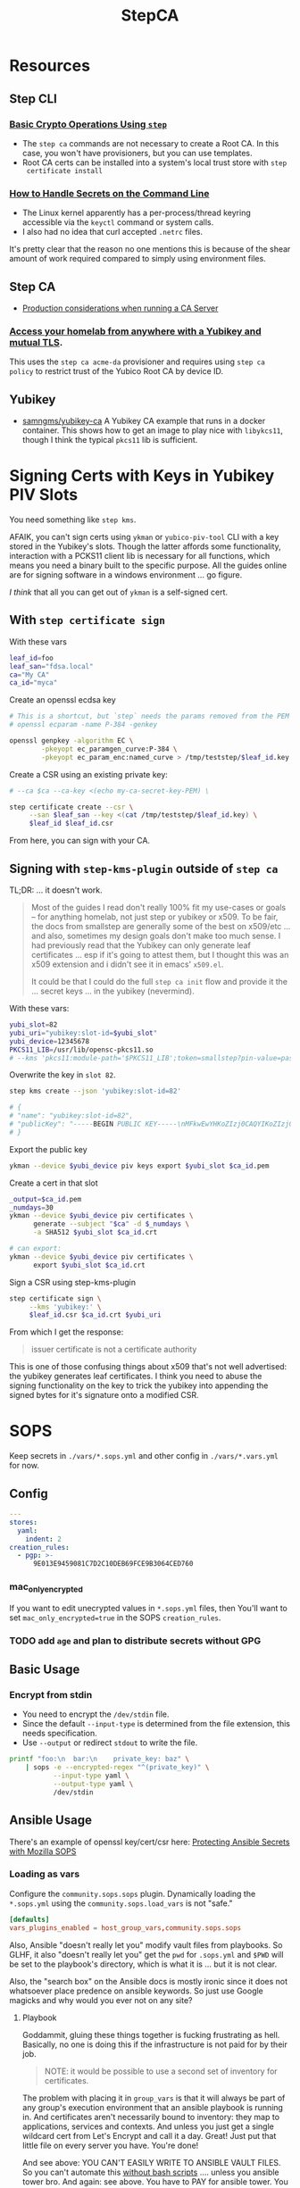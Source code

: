 :PROPERTIES:
:ID:       49373db0-532d-4b0f-b8ec-3f9a3f897895
:END:
#+TITLE: StepCA
#+DESCRIPTION:
#+TAGS:

* Resources

** Step CLI

*** [[https://smallstep.com/docs/step-cli/basic-crypto-operations/index.html#generate-json-web-tokens-jwts-and-json-web-keys-jwks][Basic Crypto Operations Using =step=]]

+ The =step ca= commands are not necessary to create a Root CA. In this case,
  you won't have provisioners, but you can use templates.
+ Root CA certs can be installed into a system's local trust store with =step
  certificate install=

*** [[https://smallstep.com/blog/command-line-secrets/][How to Handle Secrets on the Command Line]]

+ The Linux kernel apparently has a per-process/thread keyring accessible via the
  =keyctl= command or system calls.
+ I also had no idea that curl accepted =.netrc= files.

It's pretty clear that the reason no one mentions this is because of the shear
amount of work required compared to simply using environment files.

** Step CA

+ [[https://smallstep.com/docs/step-ca/certificate-authority-server-production/#overview][Production considerations when running a CA Server]]

*** [[https://smallstep.com/blog/access-your-homelab-anywhere/][Access your homelab from anywhere with a Yubikey and mutual TLS]].

This uses the =step ca acme-da= provisioner and requires using =step ca policy=
to restrict trust of the Yubico Root CA by device ID.

** Yubikey

+ [[https://github.com/samngms/yubikey-ca/blob/master/Dockerfile][samngms/yubikey-ca]] A Yubikey CA example that runs in a docker container. This
  shows how to get an image to play nice with =libykcs11=, though I think the
  typical =pkcs11= lib is sufficient.



* Signing Certs with Keys in Yubikey PIV Slots

You need something like =step kms=.

AFAIK, you can't sign certs using =ykman= or =yubico-piv-tool= CLI with a key
stored in the Yubikey's slots. Though the latter affords some functionality,
interaction with a PCKS11 client lib is necessary for all functions, which means
you need a binary built to the specific purpose. All the guides online are for
signing software in a windows environment ... go figure.

/I think/ that all you can get out of =ykman= is a self-signed cert.

** With =step certificate sign=

With these vars

#+begin_src sh
leaf_id=foo
leaf_san="fdsa.local"
ca="My CA"
ca_id="myca"
#+end_src

Create an openssl ecdsa key

#+begin_src sh
# This is a shortcut, but `step` needs the params removed from the PEM
# openssl ecparam -name P-384 -genkey

openssl genpkey -algorithm EC \
        -pkeyopt ec_paramgen_curve:P-384 \
        -pkeyopt ec_param_enc:named_curve > /tmp/teststep/$leaf_id.key
#+end_src

Create a CSR using an existing private key:

#+begin_src sh
# --ca $ca --ca-key <(echo my-ca-secret-key-PEM) \

step certificate create --csr \
     --san $leaf_san --key <(cat /tmp/teststep/$leaf_id.key) \
     $leaf_id $leaf_id.csr
#+end_src

From here, you can sign with your CA.

** Signing with =step-kms-plugin= outside of =step ca=

TL;DR: ... it doesn't work.

#+begin_quote
Most of the guides I read don't really 100% fit my
use-cases or goals -- for anything homelab, not just step or yubikey or x509. To
be fair, the docs from smallstep are generally some of the best on x509/etc
... and also, sometimes my design goals don't make too much sense. I had
previously read that the Yubikey can only generate leaf certificates ... esp if
it's going to attest them, but I thought this was an x509 extension and i didn't
see it in emacs' =x509.el=.

It could be that I could do the full =step ca init= flow and provide it the
... secret keys ... in the yubikey (nevermind).
#+end_quote

With these vars:

#+begin_src sh
yubi_slot=82
yubi_uri="yubikey:slot-id=$yubi_slot"
yubi_device=12345678
PKCS11_LIB=/usr/lib/opensc-pkcs11.so
# --kms 'pkcs11:module-path='$PKCS11_LIB';token=smallstep?pin-value=password' \
#+end_src

Overwrite the key in =slot 82=.

#+begin_src sh
step kms create --json 'yubikey:slot-id=82'

# {
# "name": "yubikey:slot-id=82",
# "publicKey": "-----BEGIN PUBLIC KEY-----\nMFkwEwYHKoZIzj0CAQYIKoZIzj0DAQcDQgAEH9Hl19X1A09jf/4O2rFZ0HSB/bkp\n1RFCyDgvdNFWOp1xNu+jmESy0ZrsNgmggkiePiGDqGJ3zvFEhAJ50K575Q==\n-----END PUBLIC KEY-----\n"
# }
#+end_src

Export the public key

#+begin_src sh
ykman --device $yubi_device piv keys export $yubi_slot $ca_id.pem
#+end_src

Create a cert in that slot

#+begin_src sh
_output=$ca_id.pem
_numdays=30
ykman --device $yubi_device piv certificates \
      generate --subject "$ca" -d $_numdays \
      -a SHA512 $yubi_slot $ca_id.crt

# can export:
ykman --device $yubi_device piv certificates \
      export $yubi_slot $ca_id.crt
#+end_src

Sign a CSR using step-kms-plugin

#+begin_src sh
step certificate sign \
     --kms 'yubikey:' \
     $leaf_id.csr $ca_id.crt $yubi_uri
#+end_src

From which I get the response:

#+begin_quote
issuer certificate is not a certificate authority
#+end_quote

This is one of those confusing things about x509 that's not well advertised: the
yubikey generates leaf certificates. I think you need to abuse the signing
functionality on the key to trick the yubikey into appending the signed bytes
for it's signature onto a modified CSR.

* SOPS

Keep secrets in =./vars/*.sops.yml= and other config in =./vars/*.vars.yml= for
now.

** Config

#+begin_src yaml
---
stores:
  yaml:
    indent: 2
creation_rules:
  - pgp: >-
      9E013E9459081C7D2C10DEB69FCE9B3064CED760
#+end_src

*** mac_only_encrypted

If you want to edit unecrypted values in =*.sops.yml= files, then You'll want to
set =mac_only_encrypted=true= in the SOPS =creation_rules=.

*** TODO add =age= and plan to distribute secrets without GPG


** Basic Usage

*** Encrypt from stdin

+ You need to encrypt the =/dev/stdin= file.
+ Since the default =--input-type= is determined from the file extension, this
  needs specification.
+ Use =--output= or redirect =stdout= to write the file.

#+begin_src sh :results output code :wrap src yaml
printf "foo:\n  bar:\n    private_key: baz" \
    | sops -e --encrypted-regex "^(private_key)" \
           --input-type yaml \
           --output-type yaml \
           /dev/stdin
#+end_src

#+RESULTS:
#+begin_src yaml
foo:
    bar:
        private_key: ENC[AES256_GCM,data:fFK0,iv:rY5eAQAB8ysCacHQ+9TPw5OUnNpi9qVf153tq+AosRY=,tag:m/TsymzFGhsMTwW/m30xpQ==,type:str]
sops:
    kms: []
    gcp_kms: []
    azure_kv: []
    hc_vault: []
    age: []
    lastmodified: "2023-12-18T07:20:20Z"
    mac: ENC[AES256_GCM,data:86ULj/fX8wy+wO1vdXcFIvMjHd6iPhXo/7nD4qUmMN/t+ot9XKI2WqeK7xJ6yAGh3UL5F5brtHmxpJWqvJYmnUERKyBmCf5yVGLnybjhmj1qZkcEFcv8sgMOo4Ow0TQeqIqHrqLm8EfS7y8IoJewUc0fCcYKrBsy9qlbGxw3Pxc=,iv:Lv3zpI/3slcTk4X7PW669n7ibzCD6CK5RaOshSS4JWg=,tag:26rJkfxjQmIdYZnengq8xg==,type:str]
    pgp:
        - created_at: "2023-12-18T07:20:20Z"
          enc: |-
            -----BEGIN PGP MESSAGE-----

            hQIMAwAAAAAAAAAAAQ/8DwAPfK/YsvP4fVO7LSZRdrrxoN8Ewy0IHThETqJ8ZMw1
            W69V40yK6BJO02J4t527CHg6PCFEPgqGBYuvmg+NEB3zfBKhPEGReNUqObQRL/mg
            /gG85uewxBu40EnlGiAFEf+6n1IGMU4dDxQNrVPQnnc99qUbob/1h+rXYVv3bT0v
            ufIM8J6N+Gatuq1mXLRLR6ETYcQ81mRPbh3H8t3faKtdNLS1IEKXQFOHpywLUp0C
            S/3H3yU1PNWcfAr/HHJc8MQCqbdvJbMKZ8q0LtgerF7P9oX9FT8FOMHKK7F/TMmw
            OgxbzZtFvMa8tOoX9oiOnAw3SRs1iJ5KIpDXQR3++7F8NjiAdvFuKKUKEWWoAMgS
            WhE03HZ+nFgXrE7iTpxL2FPhoaPSATExg6pLWdlWsx6GeEbclWS9UQTOdQf3mO12
            5JEMOKOiyehawEPejjKbsLC33zkaT5HonEjHIoOuc3k0n6e+UzDkqbQz0/PQGimh
            jqCs7G0Z424IAskCw6cA9b+im/nIww69Xd7yxOx791f/ViCQdjbI1hEFh8+ysPTy
            FvFTsDH8/eMJ+o1HeTH1bp8ZLt6o6cWKFk4oVZOm+ypW8UQxZfdG/zeUbDCk9lsK
            Vpm6Y17a9YQvsmnJkdLkWd/dB05y6+PR6K0Qp40vIdOJZQLr+4NR3Yv9AxTH5uTS
            XgHZvZQgJPOrc9ZXY2ZYOwgkBtDPYoUzfw5Br8T+YDwRU5DemGaSekhJjyDYfj6y
            ZMNR5bB86urq3N/OqOD9ez8v0H5+OwBDLIngmNd3cde4MX4Ln5NxLuvv6Z6w4bw=
            =akdO
            -----END PGP MESSAGE-----
          fp: 9E013E9459081C7D2C10DEB69FCE9B3064CED760
    encrypted_regex: ^(private_key)
    version: 3.8.1
#+end_src

** Ansible Usage

There's an example of openssl key/cert/csr here: [[https://docs.ansible.com/ansible/latest/collections/community/sops/docsite/guide.html][Protecting Ansible Secrets with
Mozilla SOPS]]

*** Loading as vars

Configure the =community.sops.sops= plugin. Dynamically loading the =*.sops.yml=
using the =community.sops.load_vars= is not "safe."

#+begin_src conf
[defaults]
vars_plugins_enabled = host_group_vars,community.sops.sops
#+end_src

Also, Ansible "doesn't really let you" modify vault files from playbooks. So
GLHF, it also "doesn't really let you" get the =pwd= for =.sops.yml= and =$PWD=
will be set to the playbook's directory, which is what it is ... but it is not
clear.

Also, the "search box" on the Ansible docs is mostly ironic since it does not
whatsoever place predence on ansible keywords. So just use Google magicks and
why would you ever not on any site?

**** Playbook

Goddammit, gluing these things together is fucking frustrating as hell.
Basically, no one is doing this if the infrastructure is not paid for by their
job.

#+begin_quote
NOTE: it would be possible to use a second set of inventory for certificates.
#+end_quote

The problem with placing it in =group_vars= is that it will always be part of
any group's execution environment that an ansible playbook is running in. And
certificates aren't necessarily bound to inventory: they map to applications,
services and contexts. And unless you just get a single wildcard cert from Let's
Encrypt and call it a day. Great! Just put that little file on every server you
have. You're done!

And see above: YOU CAN'T EASILY WRITE TO ANSIBLE VAULT FILES. So you can't
automate this _without bash scripts_ .... unless you ansible tower bro. And
again: see above. You have to PAY for ansible tower. You have to PAY for
hashicorp vault. You have to PAY for clusters in k8s clusters. The cloud
providers will let you shoehorn certs into their secrets managers, but then you
can't treat those objects as the actual fucking objects that they are.

#+begin_src yaml
---
- name: Try encrypting and decrypting a file with suboptions
  hosts: localhost
  gather_facts: false
  vars:
    pwd: "{{ lookup('config', 'ANSIBLE_HOME') }}"

  # ==================================
  # this doesn't work! only placing it in group_vars will work!

  # vars_files:
  #   - "../tmp/foo.sops.yml"

  # foo.bar.private_key: ENC[AES256_GCM,data:mudt,iv:7Bjmrpts63IlDe5rJXDft4pD9OubUfDGZq/A1IFZixc=,tag:K3F/Xf83RnldtFiVjttpyw==,type:str]

  tasks:
    - name: "Try reading with community.sops.load_vars"
      debug:
        var: foo.bar.private_key

    # a block is only needed for the "always" callback
    # - block:

    - name: Try encrypting foo.bar
      community.sops.sops_encrypt:
        path: "{{ pwd }}/tmp/foo.sops.yml"
        config_path: "{{ pwd }}/.sops.yml"
        force: true # must force or it will decrypt and won't update
        encrypted_regex: '^(private_key)$'
        content_yaml:
          foo:
            bar:
              private_key: "baz"
      delegate_to: localhost
#+end_src

You're welcome, by the way.

** Misc

*** Passing in with =docker exec=

Running your =step-ca= in docker should be fine, as long as you don't bind the
web API ports. I don't plan on doing it forever, but I need a container running
continuously, so i can pass in content via =docker exec=.

**** Testing

Just need something random

#+begin_src sh :var me=(identity user-mail-address) :results silent
STEPPATH=foo
cfg=$STEPPATH/config/ca.json

cat $cfg | tr '\n' 'x' \
    | sha256sum | cut -b1-32 \
    | gpg -aer $me > /tmp/asecret.asc
#+end_src

* Yubikey

** PIV

*** Setup

If resetting the entire PIV application is needed:

#+begin_example sh
# do not eval
ykman piv reset
#+end_example

Reset management key (change to AES256 from TDES)

#+begin_example sh
# this generates a new random AES256 key and protects it with a MGMT pin
ykman piv change-management-key -a AES256 -pg
#+end_example

Rotate the PIN for PIV

#+begin_example sh
ykman piv access change-pin
#+end_example

*** Regenerate Keys

*** Troubleshooting

**** pcscd device exclusivity errors

Also, I'm consistently getting =pscsd= device exclusivity errors. These require
=systemctl restart pcscd=

#+begin_quote
Error: error opening yubikey: connecting to smart card: the smart card cannot be
accessed because of other connections outstanding
#+end_quote

*** PIV device in container

Share the device with =--device $dev= when running the container.

+ Use =lsusb | grep Yubico= to get the USB number
+ Use =lsusb -t= to get the USB device tree or use =udevadm info -t=

With one yubiky, get the bus & device id's

#+begin_src sh
vendor=1050
device=
busid="$(lsusb | grep Yubico | sed -E 's/^Bus ([0-9]+).*$/\1/g')"
devid="$(lsusb | grep Yubico | sed -E 's/^Bus.*Device ([0-9]+).*$/\1/g')"
devpath="/dev/bus/usb/$busid/$devid"
#+end_src


Then run =ls -al $devpath= and note the major/minor number for the driver. It's
needed for =--device-cgroup-rule=.

+ The =usb_device= driver will always load with =189= -- see =/proc/devices=.
+ Along with =--device= then the major number will suffice unless you want to
  block access to devices on the same USB hub.
+ The =rwm= in the cgroup rule: read, write, mknod.
+ The container/host permissions/groups may need to be adjusted to access some
  devices. TTY access requires =dialout= group membership in & out of the
  container.

Then start with:

#+begin_src sh
docker container run -it --rm \
       -v /tmp/step:/home/step \
       --device $devpath \
       --device-cgroup-rule="c 189:* rwm" \
       smallstep/step-ca:hsm
#+end_src

**** Troubleshooting

***** Build yubikey tools onto smallstep/step-ca:hsm

This adds yubikey-specific env/pkgs to help figure out what's up. Not sure what
the best way to do this is ... probably run an airgapped image using =step-ca=
bins built in docker containers.

#+begin_src dockerfile
FROM smallstep/step-ca:hsm

USER root

RUN apt-get update && apt-get install -y --no-install-recommends \
    usbutils ykcs11 opensc libccid libengine-pkcs11-openssl \
    yubikey-manager yubico-piv-tool

# root runs `service pcscd restart && bash` in this container, but step can
#    restart pcscd. https://github.com/samngms/yubikey-ca/blob/master/Dockerfile

# ENV PKCS11_MODULE_PATH=/usr/lib/x86_64-linux-gnu/libykcs11.so

# TODO assign user the rights to access the device
USER step

ENV PKCS11_MODULE_PATH=/usr/lib/x86_64-linux-gnu/libykcs11.so

ENTRYPOINT service pcscd restart && /bin/bash
#+end_src

Build and run with something like:

#+begin_src sh
docker container run -it --rm \
       --device=/dev/bus/usb/001/012 \
       -v /tmp/step:/home/step  dc/stepyk:latest /bin/bash
#+end_src

I'm not sure if =--privileged= may be required. The =lsusb= output shows all the
devices regardless.... but only root can access them in the container.

***** Using the [[https://github.com/go-piv/piv-go][go-piv/piv-go]] library

The [[https://github.com/go-piv/go-ykpiv][go-piv/go-ykpiv]] library has a [[https://github.com/go-piv/go-ykpiv/blob/master/Dockerfile][Dockerfile]] where you should be able to run its
tests. It's not on hub.docker.com; clone the repo

+ Change =stretch-slim= to =bullseye-slim=. The release file changed hosts.
+ Add =pkg-config= to packages
+ And =libssl-dev= to the packages to fix complaints about libcrypto.pc

The dockerfile should look like this:

#+begin_src dockerfile
FROM debian:bullseye-slim

RUN apt-get update \
	&& apt-get install -y --no-install-recommends \
		ca-certificates pkg-config gcc git golang-any libc6-dev libssl-dev \
		libykpiv-dev yubico-piv-tool \
	&& rm -rf /var/lib/apt/lists/*

ENV GOPATH /go
WORKDIR $GOPATH/src/pault.ag/go/ykpiv
COPY . .

RUN go get -v -t ./...
#+end_src

The tests will fail early if you don't specify =--wipe-yubikey=


Instead, you just need to learn to build a go script that runs.

** PIV CA

*** TODO Root Certificate (edit or delete)

Download the PIV root attestation CA

#+begin_src sh
yubico_ca_url=https://developers.yubico.com/PIV/Introduction/piv-attestation-ca.pem
curl -so yk/yubico-piv.pem $yubico_ca_url
#+end_src

Export the yubikey's intermediate cert

#+begin_src sh
ykman piv certificates export
#+end_src

* Step CLI

** Building the CGO

The =step kms= plugin is req. for Yubikey PIV and it requires =CGO= extensions

** Commands

*** Certificate

=step certificate=

| bundle        | bundle a certificate with intermediate certificate(s) needed for certificate path validation |
| create        | create a certificate or certificate signing request                                          |
| format        | reformat certificate                                                                         |
| inspect       | print certificate or CSR details in human readable format                                    |
| fingerprint   | print the fingerprint of a certificate                                                       |
| lint          | lint certificate details                                                                     |
| needs-renewal | Check if a certificate needs to be renewed                                                   |
| sign          | sign a certificate signing request (CSR)                                                     |
| verify        | verify a certificate                                                                         |
| key           | print public key embedded in a certificate                                                   |
| install       | install a root certificate in the supported trust stores                                     |
| uninstall     | uninstall a root certificate from the supported trust stores                                 |
| p12           | package a certificate and keys into a .p12 file                                              |

Key options from the =step create -h=. I'm assuming the same terms/options are
used in other subcommands. The arguments are specified in the table as a
personal reminder, but all of these require args.

| Issued Cert     | Issuer             | Crypto           | Templates                  |
|-----------------+--------------------+------------------+----------------------------|
| --san           | --ca               | --kty=EC,OKP,RSA | --template=template.tpl    |
| --kms           | --ca-kms           | --size=bits      | --set="key=value"          |
| --key           | --ca-key           | --curve=P-384    | --set-file=tpl-values.json |
| --password-file | --ca-password-file |                  |                            |

The =--san=$subject_alt_name= can be used multiple times.

When using =--profile=$profile=, there are four main values (though I think
others are possible using the =step context= feature or using configuration).

| leaf            | x509 leaf cert for TLS               |
| intermediate-ca |                                      |
| root-ca         |                                      |
| self-signed     | self-signed leaf (requires --subtle) |

These options do not require args:

| --bundle             | Bundle the new leaf cert with the signing cert |
| --skip-csr-signature | Skip the CSR. Go straight to cert.             |
| --subtle             | For delicate things                            |

**** Create

This generates a cert with a password-protected private key (all in one go)

#+begin_src sh
step certificate create $subject $crt-file $key-file \
     --password-file <(sops ...) \
     --ca-password-file <(sops ...)
#+end_src

*** Context

The =step context= subcommand helps manage/switch contexts when working with
multiple CA's. When using contexts with =step ca=, the relevant files are
created with the =step ca bootstrap= command, which typically creates the file
structure under =$STEPPATH=

| current | current returns the name of the current context   |
| list    | list available certificate authority contexts     |
| remove  | remove a context and all associated configuration |
| select  | select the default certificate authority context  |

*** Crypto

=step crypto=

| change-pass | change password of an encrypted private key (PEM or JWK format)   |
| keypair     | generate a public / private keypair in PEM format                 |
| jwk         | create JWKs (JSON Web Keys) and manage JWK Key Sets               |
| jwt         | sign and verify data using JSON Web Tokens (JWT)                  |
| jwe         | encrypt and decrypt data and keys using JSON Web Encryption (JWE) |
| jws         | sign and verify data using JSON Web Signature (JWS)               |
| jose        | collection of JOSE utilities                                      |
| hash        | generate and check hashes of files and directories                |
| kdf         | key derivation functions for password hashing and verification    |
| key         | manage keys                                                       |
| nacl        | easy-to-use high-speed tools for encryption and signing           |
| otp         | generate and verify one-time passwords                            |
| rand        | generate random strings                                           |
| winpe       | extract certificates and verify Windows Portable Executable files |

*** KMS

This plugin bundles access to the yubikey and pcks11 dynamic libs.

=step kms=

| attest      | create an attestation certificate                          |
| certificate | print or import a certificate in a KMS                     |
| completion  | Generate the autocompletion script for the specified shell |
| create      | generates a key pair in the KMS                            |
| decrypt     | decrypt the given input with an RSA key                    |
| encrypt     | encrypt a given input with an RSA public key               |
| help        | Help about any command                                     |
| key         | print the public key in a KMS                              |
| sign        | sign the given digest using the kms                        |
| version     | print the current version                                  |

**** Yubikey PIV

Using =step kms create= generates a key in a Yubikey PIV slot. After the
certificates are experted, you can point =ca.json= to them and update the =kms=
values to the Yubikey URI's.

At this point, Smallstep interfaces with the Yubikey using the PCKS#11
specification/protocol.

***** TODO Test yubikey device access for KMS in docker

Try =step kms create 'yubikey:slot-id=82'=

(does it require configuring 'kms' first? this creates the key in the slot)


* Step CA

The =step ca= subcommands uses the HTTP API.

** Commands

The =--offline= flag is documented for the following =step ca= subcommands:
token, certificate, rekey, revoke, proxycommand.

*** Init

+ --pki :: this suppresses the creation of =config/ca.json=, as its assumed you
  won't be running the server (afaik)
+ --remote-management :: This stores the provisioner configuration in a
  database, instead of =ca.json=. It also sets up an =Admin JWK= provisioner and
  a few other things. See [[https://smallstep.com/docs/step-ca/provisioners/#remote-provisioner-management][Remote Provisioner Management]]
+ --provisioner :: This is the initial provisioner id, defaulting to JWK.
+ --helm :: This generates =--helm= values for [[https://github.com/smallstep/helm-charts/tree/master/step-certificates][smallstep/helm-charts]] (handy!)

*** Bootstrap

This prepares a (new & possibly clean) local environment for interacting with
the CA. You will need to supply the =--ca-url= option and others.

It's not 100% necessary for a homelab. According to the docs:

#+begin_quote
Bootstrap will:

+ store the root certificate in $STEPPATH/certs/root_ca.crt
+ and create a configuration file in $STEPPATH/configs/defaults.json with the CA
  url, the root certificate location and its fingerprint.

After the bootstrap, ca commands do not need to specify the flags --ca-url,
--root or --fingerprint if we want to use the same environment.
#+end_quote

** Server

*** Handling the secrets

Use =--password-file <(process substitution)=

**** TODO similar process for handling the Yubikey PIN

** Database

The =step-ca= needs a NoSQL backend. The following two are embedded into the
=step-ca= binary. Their CLI tools are not available in the Docker image by
default.

+ [[github:dgraph-io/badger][dgraph-io/badger]] is the default
+ An alternative, BoltDB, is an =etcd= fork.

The db is a key/value store -- and totally flat, i think, without structure.
Thus, as long as badger's crypto features are enabled, then I believe it's a bit
hard to pull info out of the DB. I'm not sure about BoltDB, though I assume it
has similar features built-in, since it's an =etcd= fork.

From what I see, it's just important to know the DB is there.

#+begin_quote
If i'm going through the trouble of interfacing with SOPS "homomorphically"
without writing to disk... then I'd like to know that nothing else is writing to
disk either.
#+end_quote

If you're using MySQL or Postgres, then you're going to want to lock that down.

** Config

Though a few of the guides direct you to edit =ca.json=, they recommend to use
the =step= and =step ca= CLI to edit the config where possible.

*** Provisioners

See [[https://smallstep.com/docs/step-ca/provisioners/#choosing-a-provisioner][Choosing a Provisioner]]

+ Set both =--password-file= and =--provisioner-password-file=

**** JWK (JSON Web Key)

Fields:

| key.*        | JWK public key (used to validate signed tokens)                            |
| encryptedKey | The encrypted JWK key that signs tokens, not necessary for some operations |

***** Interacting with JWK from the CLI

The encryptedKey is published on the =/provisioners= endpoint if the Step CA is
running remotely. This is recommended (I think?) so you don't need to keep up
with the key locally.

To remove the JKW =encryptedKey=, run:

#+begin_src sh
step ca provisioner update $provisioner_id --private-key ""
#+end_src


*** Templates

See [[https://smallstep.com/docs/step-ca/templates][docs on templates]], which also contains examples and links to more advanced
use cases.

There are at two types. These templates are set in the list under
=authority.provisioners= in =options=

| Type | Json         | Code            | Desc              |
|------+--------------+-----------------+-------------------|
| x509 | options.x509 | crypto/x509util | x509 Certificates |
| SSH  | options.ssh  | crypto/sshutil  | SSH Certificates  |

In both the source directories above, files of interest are:

+ certificate.go
+ templates.go
+ options.go

**** x509

**** SSH

+ Can assign a principle for the =step= OIDC & Cloud provisioners

* Guix

** Packaging =step=,  =step-ca= and =step-kms-plugin=

Just as a proof-of-concept,

+ I hacked my way around packaging these by exporting their builds from a docker
  container. I literally put these in a gzip'd tarball on my system and used a
  =file:///= URL ... LMAO heresy (it's a proof of concept)
+ If found that the =(nonguix build-system binary)= module handles simple
  scenarios requiring =patchelf=.

Still, whatever is needed is going to be a bit more complicated.

+ The major versions match and the three binaries were all built in the
  =smallstep/step-ca:hsm= docker container.
+ However, after a few setbacks, I got the binaries past the =RUNPATH= issues by
  getting =patchelf= to modify the =rpath=. Still, there are segfaults, so the
  =dylib= versions they were built against -- or maybe the =glib2=, =gcc= or
  other deps -- do not quite match. Here, I think the early segfault means that
  the addressing in the binaries do not "agree".
+ If they need to be relinked or something.... that's way out of my league.

* StepCA: Yubikey


* StepCA: Cert Manager

Run StepCA with the guix binary package

** Deployment

Plan to run StepCA in =docker= or on =k0s=

* Roam
